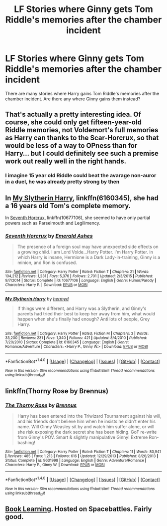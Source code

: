 #+TITLE: LF Stories where Ginny gets Tom Riddle's memories after the chamber incident

* LF Stories where Ginny gets Tom Riddle's memories after the chamber incident
:PROPERTIES:
:Author: PsychoGeek
:Score: 5
:DateUnix: 1509744238.0
:DateShort: 2017-Nov-04
:FlairText: Request
:END:
There are many stories where Harry gains Tom Riddle's memories after the chamber incident. Are there any where Ginny gains them instead?


** That's actually a pretty interesting idea. Of course, she could only get fifteen-year-old Riddle memories, not Voldemort's full memories as Harry can thanks to the Scar-Horcrux, so that would be less of a way to OPness than for Harry... but I could definitely see such a premise work out really well in the right hands.
:PROPERTIES:
:Author: Achille-Talon
:Score: 3
:DateUnix: 1509747836.0
:DateShort: 2017-Nov-04
:END:

*** I imagine 15 year old Riddle could beat the avarage non-auror in a duel, he was already pretty strong by then
:PROPERTIES:
:Author: aaronhowser1
:Score: 1
:DateUnix: 1509757614.0
:DateShort: 2017-Nov-04
:END:


** In [[https://www.fanfiction.net/s/6160345/1/My-Slytherin-Harry][My Slytherin Harry]], linkffn(6160345), she had a 16 years old Tom's complete memory.

In [[https://www.fanfiction.net/s/10677106/1/Seventh-Horcrux][Seventh Horcrux]], linkffn(10677106), she seemed to have only partial powers such as Parselmouth and Legilimency.
:PROPERTIES:
:Author: InquisitorCOC
:Score: 3
:DateUnix: 1509748279.0
:DateShort: 2017-Nov-04
:END:

*** [[http://www.fanfiction.net/s/10677106/1/][*/Seventh Horcrux/*]] by [[https://www.fanfiction.net/u/4112736/Emerald-Ashes][/Emerald Ashes/]]

#+begin_quote
  The presence of a foreign soul may have unexpected side effects on a growing child. I am Lord Volde...Harry Potter. I'm Harry Potter. In which Harry is insane, Hermione is a Dark Lady-in-training, Ginny is a minion, and Ron is confused.
#+end_quote

^{/Site/: [[http://www.fanfiction.net/][fanfiction.net]] *|* /Category/: Harry Potter *|* /Rated/: Fiction T *|* /Chapters/: 21 *|* /Words/: 104,212 *|* /Reviews/: 1,231 *|* /Favs/: 5,376 *|* /Follows/: 2,701 *|* /Updated/: 2/3/2015 *|* /Published/: 9/7/2014 *|* /Status/: Complete *|* /id/: 10677106 *|* /Language/: English *|* /Genre/: Humor/Parody *|* /Characters/: Harry P. *|* /Download/: [[http://www.ff2ebook.com/old/ffn-bot/index.php?id=10677106&source=ff&filetype=epub][EPUB]] or [[http://www.ff2ebook.com/old/ffn-bot/index.php?id=10677106&source=ff&filetype=mobi][MOBI]]}

--------------

[[http://www.fanfiction.net/s/6160345/1/][*/My Slytherin Harry/*]] by [[https://www.fanfiction.net/u/1208839/hermyd][/hermyd/]]

#+begin_quote
  If things were different, and Harry was a Slytherin, and Ginny's parents had tried their best to keep her away from him, what would happen when she's finally had enough? Anti lots of people, Grey Harry.
#+end_quote

^{/Site/: [[http://www.fanfiction.net/][fanfiction.net]] *|* /Category/: Harry Potter *|* /Rated/: Fiction M *|* /Chapters/: 3 *|* /Words/: 33,200 *|* /Reviews/: 231 *|* /Favs/: 1,340 *|* /Follows/: 421 *|* /Updated/: 8/4/2010 *|* /Published/: 7/20/2010 *|* /Status/: Complete *|* /id/: 6160345 *|* /Language/: English *|* /Genre/: Romance/Adventure *|* /Characters/: <Harry P., Ginny W.> *|* /Download/: [[http://www.ff2ebook.com/old/ffn-bot/index.php?id=6160345&source=ff&filetype=epub][EPUB]] or [[http://www.ff2ebook.com/old/ffn-bot/index.php?id=6160345&source=ff&filetype=mobi][MOBI]]}

--------------

*FanfictionBot*^{1.4.0} *|* [[[https://github.com/tusing/reddit-ffn-bot/wiki/Usage][Usage]]] | [[[https://github.com/tusing/reddit-ffn-bot/wiki/Changelog][Changelog]]] | [[[https://github.com/tusing/reddit-ffn-bot/issues/][Issues]]] | [[[https://github.com/tusing/reddit-ffn-bot/][GitHub]]] | [[[https://www.reddit.com/message/compose?to=tusing][Contact]]]

^{/New in this version: Slim recommendations using/ ffnbot!slim! /Thread recommendations using/ linksub(thread_id)!}
:PROPERTIES:
:Author: FanfictionBot
:Score: 1
:DateUnix: 1509748320.0
:DateShort: 2017-Nov-04
:END:


** linkffn(Thorny Rose by Brennus)
:PROPERTIES:
:Author: T0lias
:Score: 3
:DateUnix: 1509751238.0
:DateShort: 2017-Nov-04
:END:

*** [[http://www.fanfiction.net/s/9631998/1/][*/The Thorny Rose/*]] by [[https://www.fanfiction.net/u/4577618/Brennus][/Brennus/]]

#+begin_quote
  Harry has been entered into the Triwizard Tournament against his will, and his friends don't believe him when he insists he didn't enter his name. Will Ginny Weasley sit by and watch him suffer alone, or will she risk exposing the dark secret she has been hiding. GoF re-write from Ginny's POV. Smart & slightly manipulative Ginny! Extreme Ron-bashing!
#+end_quote

^{/Site/: [[http://www.fanfiction.net/][fanfiction.net]] *|* /Category/: Harry Potter *|* /Rated/: Fiction T *|* /Chapters/: 11 *|* /Words/: 80,941 *|* /Reviews/: 485 *|* /Favs/: 1,213 *|* /Follows/: 616 *|* /Updated/: 12/29/2013 *|* /Published/: 8/26/2013 *|* /Status/: Complete *|* /id/: 9631998 *|* /Language/: English *|* /Genre/: Adventure/Romance *|* /Characters/: Harry P., Ginny W. *|* /Download/: [[http://www.ff2ebook.com/old/ffn-bot/index.php?id=9631998&source=ff&filetype=epub][EPUB]] or [[http://www.ff2ebook.com/old/ffn-bot/index.php?id=9631998&source=ff&filetype=mobi][MOBI]]}

--------------

*FanfictionBot*^{1.4.0} *|* [[[https://github.com/tusing/reddit-ffn-bot/wiki/Usage][Usage]]] | [[[https://github.com/tusing/reddit-ffn-bot/wiki/Changelog][Changelog]]] | [[[https://github.com/tusing/reddit-ffn-bot/issues/][Issues]]] | [[[https://github.com/tusing/reddit-ffn-bot/][GitHub]]] | [[[https://www.reddit.com/message/compose?to=tusing][Contact]]]

^{/New in this version: Slim recommendations using/ ffnbot!slim! /Thread recommendations using/ linksub(thread_id)!}
:PROPERTIES:
:Author: FanfictionBot
:Score: 2
:DateUnix: 1509751252.0
:DateShort: 2017-Nov-04
:END:


** [[https://forums.spacebattles.com/posts/27139713/][Book Learning]]. Hosted on Spacebattles. Fairly good.
:PROPERTIES:
:Author: PM_ME_UR_LOLS
:Score: 1
:DateUnix: 1510179896.0
:DateShort: 2017-Nov-09
:END:
